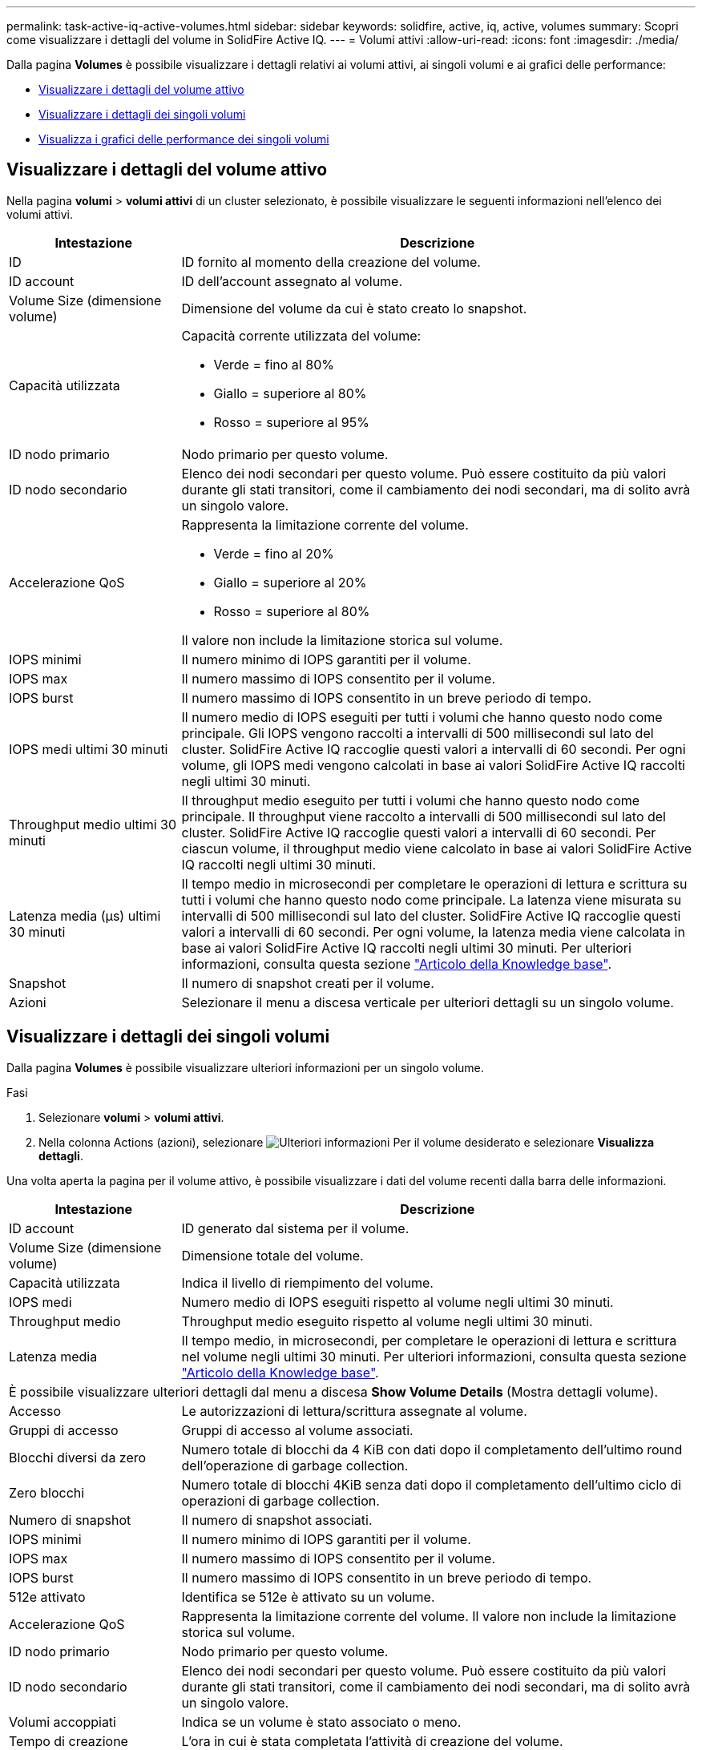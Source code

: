 ---
permalink: task-active-iq-active-volumes.html 
sidebar: sidebar 
keywords: solidfire, active, iq, active, volumes 
summary: Scopri come visualizzare i dettagli del volume in SolidFire Active IQ. 
---
= Volumi attivi
:allow-uri-read: 
:icons: font
:imagesdir: ./media/


[role="lead"]
Dalla pagina *Volumes* è possibile visualizzare i dettagli relativi ai volumi attivi, ai singoli volumi e ai grafici delle performance:

* <<Visualizzare i dettagli del volume attivo>>
* <<Visualizzare i dettagli dei singoli volumi>>
* <<Visualizza i grafici delle performance dei singoli volumi>>




== Visualizzare i dettagli del volume attivo

Nella pagina *volumi* > *volumi attivi* di un cluster selezionato, è possibile visualizzare le seguenti informazioni nell'elenco dei volumi attivi.

[cols="25,75"]
|===
| Intestazione | Descrizione 


| ID | ID fornito al momento della creazione del volume. 


| ID account | ID dell'account assegnato al volume. 


| Volume Size (dimensione volume) | Dimensione del volume da cui è stato creato lo snapshot. 


| Capacità utilizzata  a| 
Capacità corrente utilizzata del volume:

* Verde = fino al 80%
* Giallo = superiore al 80%
* Rosso = superiore al 95%




| ID nodo primario | Nodo primario per questo volume. 


| ID nodo secondario | Elenco dei nodi secondari per questo volume. Può essere costituito da più valori durante gli stati transitori, come il cambiamento dei nodi secondari, ma di solito avrà un singolo valore. 


| Accelerazione QoS  a| 
Rappresenta la limitazione corrente del volume.

* Verde = fino al 20%
* Giallo = superiore al 20%
* Rosso = superiore al 80%


Il valore non include la limitazione storica sul volume.



| IOPS minimi | Il numero minimo di IOPS garantiti per il volume. 


| IOPS max | Il numero massimo di IOPS consentito per il volume. 


| IOPS burst | Il numero massimo di IOPS consentito in un breve periodo di tempo. 


| IOPS medi ultimi 30 minuti | Il numero medio di IOPS eseguiti per tutti i volumi che hanno questo nodo come principale. Gli IOPS vengono raccolti a intervalli di 500 millisecondi sul lato del cluster. SolidFire Active IQ raccoglie questi valori a intervalli di 60 secondi. Per ogni volume, gli IOPS medi vengono calcolati in base ai valori SolidFire Active IQ raccolti negli ultimi 30 minuti. 


| Throughput medio ultimi 30 minuti | Il throughput medio eseguito per tutti i volumi che hanno questo nodo come principale. Il throughput viene raccolto a intervalli di 500 millisecondi sul lato del cluster. SolidFire Active IQ raccoglie questi valori a intervalli di 60 secondi. Per ciascun volume, il throughput medio viene calcolato in base ai valori SolidFire Active IQ raccolti negli ultimi 30 minuti. 


| Latenza media (µs) ultimi 30 minuti | Il tempo medio in microsecondi per completare le operazioni di lettura e scrittura su tutti i volumi che hanno questo nodo come principale. La latenza viene misurata su intervalli di 500 millisecondi sul lato del cluster. SolidFire Active IQ raccoglie questi valori a intervalli di 60 secondi. Per ogni volume, la latenza media viene calcolata in base ai valori SolidFire Active IQ raccolti negli ultimi 30 minuti. Per ulteriori informazioni, consulta questa sezione https://kb.netapp.com/Advice_and_Troubleshooting/Data_Storage_Software/Element_Software/How_is_read_and_write_latency_measured_in_Element_Software_%3F["Articolo della Knowledge base"^]. 


| Snapshot | Il numero di snapshot creati per il volume. 


| Azioni | Selezionare il menu a discesa verticale per ulteriori dettagli su un singolo volume. 
|===


== Visualizzare i dettagli dei singoli volumi

Dalla pagina *Volumes* è possibile visualizzare ulteriori informazioni per un singolo volume.

.Fasi
. Selezionare *volumi* > *volumi attivi*.
. Nella colonna Actions (azioni), selezionare image:more_information.PNG["Ulteriori informazioni"] Per il volume desiderato e selezionare *Visualizza dettagli*.


Una volta aperta la pagina per il volume attivo, è possibile visualizzare i dati del volume recenti dalla barra delle informazioni.

[cols="25,75"]
|===
| Intestazione | Descrizione 


| ID account | ID generato dal sistema per il volume. 


| Volume Size (dimensione volume) | Dimensione totale del volume. 


| Capacità utilizzata  a| 
Indica il livello di riempimento del volume.



| IOPS medi | Numero medio di IOPS eseguiti rispetto al volume negli ultimi 30 minuti. 


| Throughput medio | Throughput medio eseguito rispetto al volume negli ultimi 30 minuti. 


| Latenza media | Il tempo medio, in microsecondi, per completare le operazioni di lettura e scrittura nel volume negli ultimi 30 minuti. Per ulteriori informazioni, consulta questa sezione https://kb.netapp.com/Advice_and_Troubleshooting/Data_Storage_Software/Element_Software/How_is_read_and_write_latency_measured_in_Element_Software_%3F["Articolo della Knowledge base"^]. 


2+| È possibile visualizzare ulteriori dettagli dal menu a discesa *Show Volume Details* (Mostra dettagli volume). 


| Accesso | Le autorizzazioni di lettura/scrittura assegnate al volume. 


| Gruppi di accesso | Gruppi di accesso al volume associati. 


| Blocchi diversi da zero | Numero totale di blocchi da 4 KiB con dati dopo il completamento dell'ultimo round dell'operazione di garbage collection. 


| Zero blocchi | Numero totale di blocchi 4KiB senza dati dopo il completamento dell'ultimo ciclo di operazioni di garbage collection. 


| Numero di snapshot | Il numero di snapshot associati. 


| IOPS minimi | Il numero minimo di IOPS garantiti per il volume. 


| IOPS max | Il numero massimo di IOPS consentito per il volume. 


| IOPS burst | Il numero massimo di IOPS consentito in un breve periodo di tempo. 


| 512e attivato | Identifica se 512e è attivato su un volume. 


| Accelerazione QoS | Rappresenta la limitazione corrente del volume. Il valore non include la limitazione storica sul volume. 


| ID nodo primario | Nodo primario per questo volume. 


| ID nodo secondario | Elenco dei nodi secondari per questo volume. Può essere costituito da più valori durante gli stati transitori, come il cambiamento dei nodi secondari, ma di solito avrà un singolo valore. 


| Volumi accoppiati | Indica se un volume è stato associato o meno. 


| Tempo di creazione | L'ora in cui è stata completata l'attività di creazione del volume. 


| Dimensione del blocco | Dimensione dei blocchi sul volume. 


| IQN | Il nome qualificato iSCSI (IQN) del volume. 


| ScsiEUIDeviceID | Identificatore univoco globale del dispositivo SCSI per il volume nel formato a 16 byte basato su EUI-64. 


| ID scsiNAADeviceID | Identificatore univoco globale del dispositivo SCSI per il volume in formato NAA IEEE Registered Extended. 


| Attributi | Elenco delle coppie Nome/valore nel formato oggetto JSON. 
|===


== Visualizza i grafici delle performance dei singoli volumi

Dalla pagina *Volumes*, è possibile visualizzare l'attività delle performance per ogni volume in un formato grafico. Queste informazioni forniscono statistiche in tempo reale per throughput, IOPS, latenza, profondità della coda, dimensione media io, e capacità per ciascun volume.

.Fasi
. Selezionare *volumi* > *volumi attivi*.
. Nella colonna *azioni*, selezionare image:more_information.PNG["Ulteriori informazioni"] Per il volume desiderato e selezionare *Visualizza dettagli*.
+
Viene visualizzata una pagina separata per visualizzare una timeline regolabile, sincronizzata con i grafici delle prestazioni.

. A sinistra, selezionare un grafico in miniatura per visualizzare i grafici delle prestazioni in dettaglio. È possibile visualizzare i seguenti grafici:
+
** Throughput
** IOPS
** Latenza
** Profondità della coda
** Dimensione media io
** Capacità


. (Facoltativo) è possibile esportare ciascun grafico come file CSV selezionando image:export_button.PNG["pulsante export (esporta)"] icona.




== Trova ulteriori informazioni

https://www.netapp.com/support-and-training/documentation/["Documentazione sui prodotti NetApp"^]
